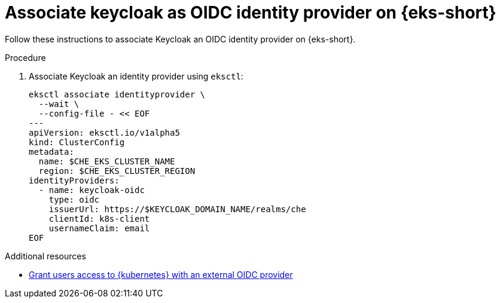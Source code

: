 // Module included in the following assemblies:
//
// installing-{prod-id-short}-on-amazon-elastic-kubernetes-service

[id="associate-keycloak-as-oidc-identity-provider-on-amazon-elastic-kubernetes-service"]
= Associate keycloak as OIDC identity provider on {eks-short}

Follow these instructions to associate Keycloak an OIDC identity provider on {eks-short}.

.Procedure

. Associate Keycloak an identity provider using `eksctl`:
+
[source,shell,subs="attributes+"]
----
eksctl associate identityprovider \
  --wait \
  --config-file - << EOF
---
apiVersion: eksctl.io/v1alpha5
kind: ClusterConfig
metadata:
  name: $CHE_EKS_CLUSTER_NAME
  region: $CHE_EKS_CLUSTER_REGION
identityProviders:
  - name: keycloak-oidc
    type: oidc
    issuerUrl: https://$KEYCLOAK_DOMAIN_NAME/realms/che
    clientId: k8s-client
    usernameClaim: email
EOF
----

.Additional resources

* link:https://docs.aws.amazon.com/eks/latest/userguide/authenticate-oidc-identity-provider.html[Grant users access to {kubernetes} with an external OIDC provider]